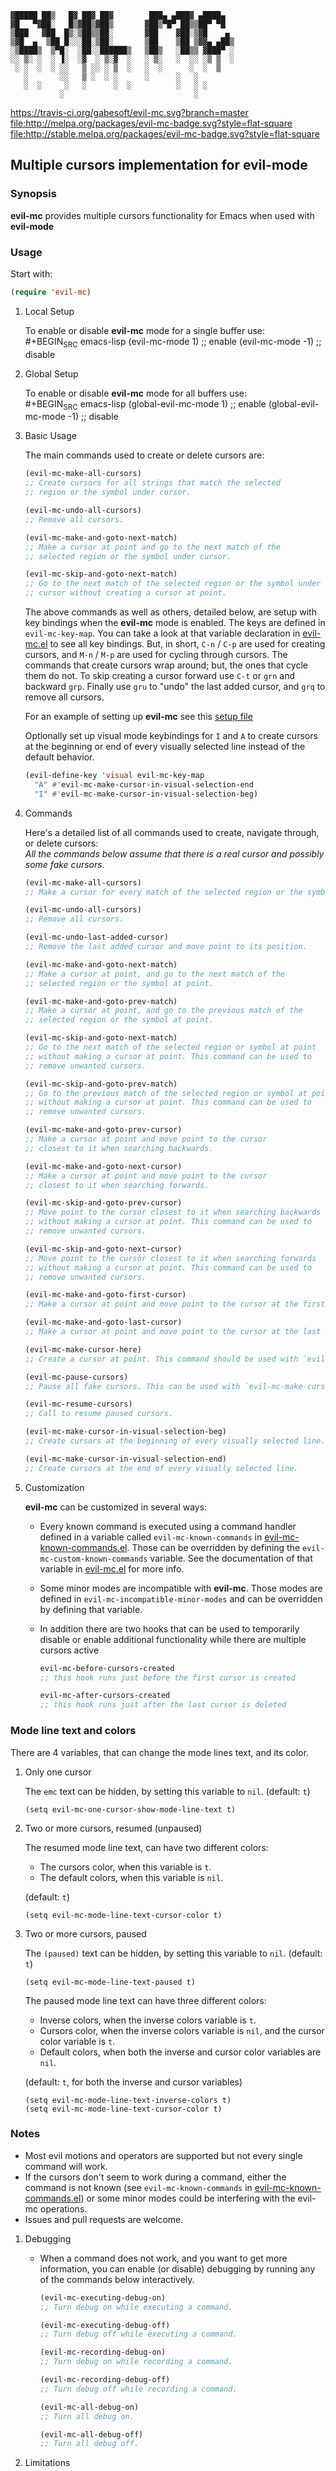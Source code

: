 : ▓█████ ██▒   █▓ ██▓ ██▓        ███▄ ▄███▓ ▄████▄  
: ▓█   ▀▓██░   █▒▓██▒▓██▒       ▓██▒▀█▀ ██▒▒██▀ ▀█  
: ▒███   ▓██  █▒░▒██▒▒██░       ▓██    ▓██░▒▓█    ▄ 
: ▒▓█  ▄  ▒██ █░░░██░▒██░       ▒██    ▒██ ▒▓▓▄ ▄██▒
: ░▒████▒  ▒▀█░  ░██░░██████▒   ▒██▒   ░██▒▒ ▓███▀ ░
: ░░ ▒░ ░  ░ ▐░  ░▓  ░ ▒░▓  ░   ░ ▒░   ░  ░░ ░▒ ▒  ░
:  ░ ░  ░  ░ ░░   ▒ ░░ ░ ▒  ░   ░  ░      ░  ░  ▒   
:    ░       ░░   ▒ ░  ░ ░      ░      ░   ░        
:    ░  ░     ░   ░      ░  ░          ░   ░ ░      
:            ░                             ░        

 [[https://travis-ci.org/gabesoft/evil-mc][https://travis-ci.org/gabesoft/evil-mc.svg?branch=master]] [[http://melpa.org/#/evil-mc][file:http://melpa.org/packages/evil-mc-badge.svg?style=flat-square]] [[http://melpa.org/#/evil-mc][file:http://stable.melpa.org/packages/evil-mc-badge.svg?style=flat-square]]

** Multiple cursors implementation for evil-mode
*** Synopsis
*evil-mc* provides multiple cursors functionality for Emacs when used with *evil-mode* 
*** Usage
Start with:
#+BEGIN_SRC emacs-lisp
 (require 'evil-mc)
#+END_SRC
**** Local Setup
To enable or disable *evil-mc* mode for a single buffer use:\\
#+BEGIN_SRC emacs-lisp
(evil-mc-mode  1) ;; enable
(evil-mc-mode -1) ;; disable
#+END_SRC
**** Global Setup
To enable or disable *evil-mc* mode for all buffers use:\\
#+BEGIN_SRC emacs-lisp
(global-evil-mc-mode  1) ;; enable
(global-evil-mc-mode -1) ;; disable
#+END_SRC
**** Basic Usage
The main commands used to create or delete cursors are:

#+BEGIN_SRC emacs-lisp
(evil-mc-make-all-cursors)
;; Create cursors for all strings that match the selected 
;; region or the symbol under cursor.

(evil-mc-undo-all-cursors)
;; Remove all cursors.

(evil-mc-make-and-goto-next-match)
;; Make a cursor at point and go to the next match of the 
;; selected region or the symbol under cursor.

(evil-mc-skip-and-goto-next-match)
;; Go to the next match of the selected region or the symbol under 
;; cursor without creating a cursor at point.
#+END_SRC

The above commands as well as others, detailed below, are setup with key bindings
when the *evil-mc* mode is enabled. The keys are defined in ~evil-mc-key-map~. You can 
take a look at that variable declaration in [[https://github.com/gabesoft/evil-mc/blob/master/evil-mc.el][evil-mc.el]] to see all key bindings. But,
in short, ~C-n~ / ~C-p~ are used for creating cursors, and ~M-n~ / ~M-p~
are used for cycling through cursors. The commands that create cursors wrap around; but, 
the ones that cycle them do not. 
To skip creating a cursor forward use ~C-t~ or ~grn~ and backward ~grp~. 
Finally use ~gru~ to "undo" the last added cursor, and ~grq~ to remove all cursors.

For an example of setting up *evil-mc* see this [[https://github.com/gabesoft/evil-mc/blob/master/evil-mc-setup.el][setup file]]

Optionally set up visual mode keybindings for ~I~ and ~A~ to create cursors at the
beginning or end of every visually selected line instead of the default behavior.

#+BEGIN_SRC emacs-lisp
(evil-define-key 'visual evil-mc-key-map
  "A" #'evil-mc-make-cursor-in-visual-selection-end
  "I" #'evil-mc-make-cursor-in-visual-selection-beg)
#+END_SRC
**** Commands
Here's a detailed list of all commands used to create, navigate through, or delete cursors:\\
/All the commands below assume that there is a real cursor and possibly some fake cursors./

#+BEGIN_SRC emacs-lisp
(evil-mc-make-all-cursors)
;; Make a cursor for every match of the selected region or the symbol at point.

(evil-mc-undo-all-cursors)
;; Remove all cursors.

(evil-mc-undo-last-added-cursor)
;; Remove the last added cursor and move point to its position.

(evil-mc-make-and-goto-next-match)
;; Make a cursor at point, and go to the next match of the 
;; selected region or the symbol at point.

(evil-mc-make-and-goto-prev-match)
;; Make a cursor at point, and go to the previous match of the 
;; selected region or the symbol at point.

(evil-mc-skip-and-goto-next-match)
;; Go to the next match of the selected region or symbol at point
;; without making a cursor at point. This command can be used to
;; remove unwanted cursors.

(evil-mc-skip-and-goto-prev-match)
;; Go to the previous match of the selected region or symbol at point
;; without making a cursor at point. This command can be used to
;; remove unwanted cursors.

(evil-mc-make-and-goto-prev-cursor)
;; Make a cursor at point and move point to the cursor
;; closest to it when searching backwards.

(evil-mc-make-and-goto-next-cursor)
;; Make a cursor at point and move point to the cursor
;; closest to it when searching forwards.

(evil-mc-skip-and-goto-prev-cursor)
;; Move point to the cursor closest to it when searching backwards
;; without making a cursor at point. This command can be used to
;; remove unwanted cursors.

(evil-mc-skip-and-goto-next-cursor)
;; Move point to the cursor closest to it when searching forwards
;; without making a cursor at point. This command can be used to
;; remove unwanted cursors.

(evil-mc-make-and-goto-first-cursor)
;; Make a cursor at point and move point to the cursor at the first position.

(evil-mc-make-and-goto-last-cursor)
;; Make a cursor at point and move point to the cursor at the last position.

(evil-mc-make-cursor-here)
;; Create a cursor at point. This command should be used with `evil-mc-pause-cursors'.

(evil-mc-pause-cursors)
;; Pause all fake cursors. This can be used with `evil-mc-make-cursor-here'

(evil-mc-resume-cursors)
;; Call to resume paused cursors.

(evil-mc-make-cursor-in-visual-selection-beg)
;; Create cursors at the beginning of every visually selected line.

(evil-mc-make-cursor-in-visual-selection-end)
;; Create cursors at the end of every visually selected line.
#+END_SRC

**** Customization
*evil-mc* can be customized in several ways:

- Every known command is executed using a command handler defined in a variable
  called ~evil-mc-known-commands~ in [[https://github.com/gabesoft/evil-mc/blob/master/evil-mc-known-commands.el][evil-mc-known-commands.el]]. Those can be overridden by 
  defining the ~evil-mc-custom-known-commands~ variable. See the documentation of 
  that variable in [[https://github.com/gabesoft/evil-mc/blob/master/evil-mc.el][evil-mc.el]] for more info.
- Some minor modes are incompatible with *evil-mc*. Those modes are defined in 
  ~evil-mc-incompatible-minor-modes~ and can be overridden by defining that variable.
- In addition there are two hooks that can be used to temporarily disable or enable 
  additional functionality while there are multiple cursors active
  #+BEGIN_SRC emacs-lisp
  evil-mc-before-cursors-created
  ;; this hook runs just before the first cursor is created

  evil-mc-after-cursors-created
  ;; this hook runs just after the last cursor is deleted
  #+END_SRC

*** Mode line text and colors
There are 4 variables, that can change the mode lines text, and its color.

**** Only one cursor
The ~emc~ text can be hidden, by setting this variable to ~nil~.
(default: ~t~)
#+BEGIN_SRC
(setq evil-mc-one-cursor-show-mode-line-text t)
#+END_SRC

**** Two or more cursors, resumed (unpaused)
The resumed mode line text, can have two different colors:
- The cursors color, when this variable is ~t~.
- The default colors, when this variable is ~nil~.
(default: ~t~)
#+BEGIN_SRC
(setq evil-mc-mode-line-text-cursor-color t)
#+END_SRC

**** Two or more cursors, paused
The ~(paused)~ text can be hidden, by setting this variable to ~nil~.
(default: ~t~)
#+BEGIN_SRC
(setq evil-mc-mode-line-text-paused t)
#+END_SRC

The paused mode line text can have three different colors:
- Inverse colors, when the inverse colors variable is ~t~.
- Cursors color, when the inverse colors variable is ~nil~, and the cursor color variable is ~t~.
- Default colors, when both the inverse and cursor color variables are ~nil~.
(default: ~t~, for both the inverse and cursor variables)
#+BEGIN_SRC
(setq evil-mc-mode-line-text-inverse-colors t)
(setq evil-mc-mode-line-text-cursor-color t)
#+END_SRC

*** Notes
- Most evil motions and operators are supported but not every single command will work. 
- If the cursors don't seem to work during a command, either the command is
  not known (see ~evil-mc-known-commands~ in [[https://github.com/gabesoft/evil-mc/blob/master/evil-mc-known-commands.el][evil-mc-known-commands.el]]) or some minor modes
  could be interfering with the evil-mc operations. 
- Issues and pull requests are welcome. 

**** Debugging
- When a command does not work, and you want to get more information,
  you can enable (or disable) debugging by running any of the commands 
  below interactively.
  #+BEGIN_SRC emacs-lisp
  (evil-mc-executing-debug-on)
  ;; Turn debug on while executing a command.

  (evil-mc-executing-debug-off)
  ;; Turn debug off while executing a command.

  (evil-mc-recording-debug-on)
  ;; Turn debug on while recording a command.

  (evil-mc-recording-debug-off)
  ;; Turn debug off while recording a command.

  (evil-mc-all-debug-on)
  ;; Turn all debug on.

  (evil-mc-all-debug-off)
  ;; Turn all debug off.
  #+END_SRC

**** Limitations
- After an undo command the cursors will return to their original positions
  if [[http://www.emacswiki.org/emacs/UndoTree][undo-tree]] mode is enabled and ~evil-repeat~ has not been used.
- Redo may cause the real cursor to get out of sync with the others.
  This can be worked around by setting a mark and returning to it after a redo.
- Jumps work if [[https://github.com/bling/evil-jumper][evil-jumper]] mode is enabled
- Search commands such as ~evil-search-forward~, ~evil-search-backward~, and ~evil-search-next~ are not supported

**** Known issues
- Only named commands can be executed by the fake cursors.
- There could be a performance penalty when there are too many cursors (30+).
- Paste will not work when [[https://github.com/syl20bnr/spacemacs][spacemacs]]' paste micro state is enabled.
  This is due to the fact that ~evil-paste-pop~ and ~evil-paste-pop-next~ 
  commands are not supported.
- ~evil-repeat~ works only for some commands. 
  In particular it doesn't work for delete. It will also interfere with the 
  cursor positions during an undo or redo operation.



* 
: .__                                            .___.__  __  .__                
: |  |__ _____  ______ ______ ___.__.   ____   __| _/|__|/  |_|__| ____    ____  
: |  |  \\__  \ \____ \\____ <   |  | _/ __ \ / __ | |  \   __\  |/    \  / ___\ 
: |   Y  \/ __ \|  |_> >  |_> >___  | \  ___// /_/ | |  ||  | |  |   |  \/ /_/  >
: |___|  (____  /   __/|   __// ____|  \___  >____ | |__||__| |__|___|  /\___  / 
:      \/     \/|__|   |__|   \/           \/     \/                  \//_____/  
